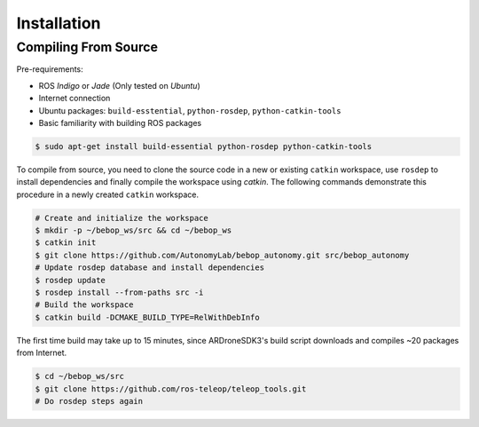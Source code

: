 ************
Installation
************

Compiling From Source
=====================

Pre-requirements:

- ROS *Indigo* or *Jade* (Only tested on *Ubuntu*)
- Internet connection
- Ubuntu packages: ``build-esstential``, ``python-rosdep``, ``python-catkin-tools``
- Basic familiarity with building ROS packages

.. code-block:: bash

  $ sudo apt-get install build-essential python-rosdep python-catkin-tools

To compile from source, you need to clone the source code in a new or existing ``catkin`` workspace, use ``rosdep`` to install dependencies and finally compile the workspace using `catkin`. The following commands demonstrate this procedure in a newly created ``catkin`` workspace.

.. code-block:: bash

  # Create and initialize the workspace
  $ mkdir -p ~/bebop_ws/src && cd ~/bebop_ws
  $ catkin init
  $ git clone https://github.com/AutonomyLab/bebop_autonomy.git src/bebop_autonomy
  # Update rosdep database and install dependencies
  $ rosdep update
  $ rosdep install --from-paths src -i
  # Build the workspace
  $ catkin build -DCMAKE_BUILD_TYPE=RelWithDebInfo

The first time build may take up to 15 minutes, since ARDroneSDK3's build script downloads and compiles ~20 packages from Internet.

.. code-block:: bash

  $ cd ~/bebop_ws/src
  $ git clone https://github.com/ros-teleop/teleop_tools.git
  # Do rosdep steps again

